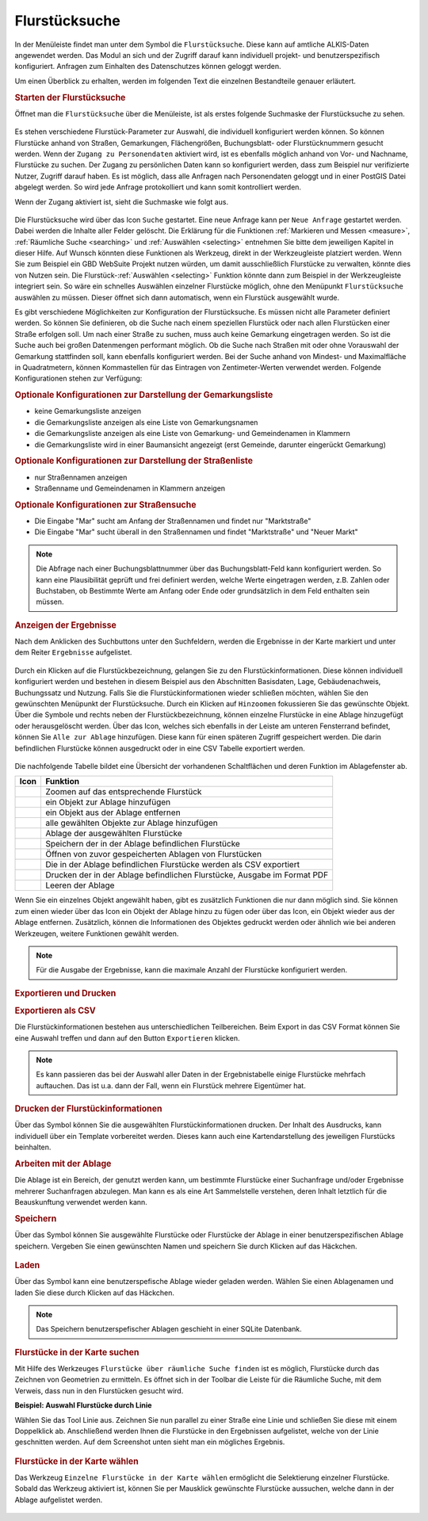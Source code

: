 .. _cadastral_unit_searching:

Flurstücksuche
==============

In der Menüleiste |menu| findet man unter dem Symbol |cadastralunit| die ``Flurstücksuche``.
Diese kann auf amtliche ALKIS-Daten angewendet werden.
Das Modul an sich und der Zugriff darauf kann individuell projekt- und benutzerspezifisch konfiguriert.
Anfragen zum Einhalten des Datenschutzes können geloggt werden.

Um einen Überblick zu erhalten, werden im folgenden Text die einzelnen Bestandteile genauer erläutert.

.. rubric:: Starten der Flurstücksuche

Öffnet man die ``Flurstücksuche`` über die Menüleiste, ist als erstes folgende Suchmaske der Flurstücksuche zu sehen.

.. figure:: ../../../screenshots/de/client-user/cadastral_unit_searching_1.png
  :align: center

Es stehen verschiedene Flurstück-Parameter zur Auswahl, die individuell konfiguriert werden können.
So können Flurstücke anhand von Straßen, Gemarkungen, Flächengrößen, Buchungsblatt- oder Flurstücknummern gesucht werden.
Wenn der ``Zugang zu Personendaten`` aktiviert wird, ist es ebenfalls möglich anhand von Vor- und Nachname, Flurstücke zu suchen.
Der Zugang zu persönlichen Daten kann so konfiguriert werden, dass zum Beispiel nur verifizierte Nutzer, Zugriff darauf haben.
Es ist möglich, dass alle Anfragen nach Personendaten geloggt und in einer PostGIS Datei abgelegt werden. So wird jede Anfrage protokolliert und kann somit kontrolliert werden.

.. .. figure:: ../../../screenshots/de/client-user/cadastral_unit_search_data_rights.png
  :align: center

Wenn der Zugang aktiviert ist, sieht die Suchmaske wie folgt aus.

.. figure:: ../../../screenshots/de/client-user/cadastral_unit_searching_6.png
  :align: center

Die Flurstücksuche wird über das Icon |search| ``Suche`` gestartet. Eine neue Anfrage kann per |new_search| ``Neue Anfrage`` gestartet werden.
Dabei werden die Inhalte aller Felder gelöscht. Die Erklärung für die Funktionen :ref:`Markieren und Messen <measure>`,
:ref:`Räumliche Suche <searching>` und :ref:`Auswählen <selecting>` entnehmen Sie bitte dem jeweiligen Kapitel in dieser Hilfe. 
Auf Wunsch könnten diese Funktionen als Werkzeug, direkt in der Werkzeugleiste platziert werden.
Wenn Sie zum Beispiel ein GBD WebSuite Projekt nutzen würden, um damit ausschließlich Flurstücke zu verwalten, könnte dies von Nutzen sein.
Die Flurstück-:ref:`Auswählen <selecting>` Funktion könnte dann zum Beispiel in der Werkzeugleiste integriert sein.
So wäre ein schnelles Auswählen einzelner Flurstücke möglich, ohne den Menüpunkt ``Flurstücksuche`` auswählen zu müssen.
Dieser öffnet sich dann automatisch, wenn ein Flurstück ausgewählt wurde.

Es gibt verschiedene Möglichkeiten zur Konfiguration der Flurstücksuche. Es müssen nicht alle Parameter definiert werden.
So können Sie definieren, ob die Suche nach einem speziellen Flurstück oder nach allen Flurstücken einer Straße erfolgen soll.
Um nach einer Straße zu suchen, muss auch keine Gemarkung eingetragen werden. So ist die Suche auch bei großen Datenmengen performant möglich.
Ob die Suche nach Straßen mit oder ohne Vorauswahl der Gemarkung stattfinden soll, kann ebenfalls konfiguriert werden.
Bei der Suche anhand von Mindest- und Maximalfläche in Quadratmetern, können Kommastellen für das Eintragen von Zentimeter-Werten verwendet werden.
Folgende Konfigurationen stehen zur Verfügung:

.. rubric:: Optionale Konfigurationen zur Darstellung der Gemarkungsliste

* keine Gemarkungsliste anzeigen
* die Gemarkungsliste anzeigen als eine Liste von Gemarkungsnamen
* die Gemarkungsliste anzeigen als eine Liste von Gemarkung- und Gemeindenamen in Klammern
* die Gemarkungsliste wird in einer Baumansicht angezeigt (erst Gemeinde, darunter eingerückt Gemarkung)

.. rubric:: Optionale Konfigurationen zur Darstellung der Straßenliste

* nur Straßennamen anzeigen
* Straßenname und Gemeindenamen in Klammern anzeigen

.. rubric:: Optionale Konfigurationen zur Straßensuche

* Die Eingabe "Mar" sucht am Anfang der Straßennamen und findet nur "Marktstraße"
* Die Eingabe "Mar" sucht überall in den Straßennamen und findet "Marktstraße" und "Neuer Markt"

.. note::
 Die Abfrage nach einer Buchungsblattnummer über das Buchungsblatt-Feld kann konfiguriert werden.
 So kann eine Plausibilität geprüft und frei definiert werden, welche Werte eingetragen werden, z.B. Zahlen oder Buchstaben,
 ob Bestimmte Werte am Anfang oder Ende oder grundsätzlich in dem Feld enthalten sein müssen.

.. rubric:: Anzeigen der Ergebnisse

Nach dem Anklicken des Suchbuttons |search| unter den Suchfeldern, werden die Ergebnisse in der Karte markiert und unter dem Reiter |results| ``Ergebnisse`` aufgelistet.

.. figure:: ../../../screenshots/de/client-user/cadastral_unit_searching_2.png
  :align: center

Durch ein Klicken auf die Flurstückbezeichnung, gelangen Sie zu den Flurstückinformationen. Diese können individuell konfiguriert werden und
bestehen in diesem Beispiel aus den Abschnitten Basisdaten, Lage, Gebäudenachweis, Buchungssatz und Nutzung.
Falls Sie die Flurstückinformationen wieder schließen möchten, wählen Sie den gewünschten Menüpunkt der Flurstücksuche.
Durch ein Klicken auf |fokus| ``Hinzoomen`` fokussieren Sie das gewünschte Objekt. Über die Symbole |add| und |delete| rechts neben der Flurstückbezeichnung,
können einzelne Flurstücke in eine |tab| Ablage hinzugefügt oder herausgelöscht werden.
Über das |addall| Icon, welches sich ebenfalls in der Leiste am unteren Fensterrand befindet, können Sie ``Alle zur Ablage`` hinzufügen.
Diese kann für einen späteren Zugriff gespeichert werden.
Die darin befindlichen Flurstücke können ausgedruckt oder in eine CSV Tabelle exportiert werden.

.. figure:: ../../../screenshots/de/client-user/cadastral_unit_searching_4.png
  :align: center

Die nachfolgende Tabelle bildet eine Übersicht der vorhandenen Schaltflächen und deren Funktion im Ablagefenster ab.

+------------------------+--------------------------------------------------------------------------------------+
| **Icon**               | **Funktion**                                                                         |
+------------------------+--------------------------------------------------------------------------------------+
| |fokus|                | Zoomen auf das entsprechende Flurstück                                               |
+------------------------+--------------------------------------------------------------------------------------+
| |add|                  | ein Objekt zur Ablage hinzufügen                                                     |
+------------------------+--------------------------------------------------------------------------------------+
| |delete|               | ein Objekt aus der Ablage entfernen                                                  |
+------------------------+--------------------------------------------------------------------------------------+
| |addall|               | alle gewählten Objekte zur Ablage hinzufügen                                         |
+------------------------+--------------------------------------------------------------------------------------+
| |tab|                  | Ablage der ausgewählten Flurstücke                                                   |
+------------------------+--------------------------------------------------------------------------------------+
| |save|                 | Speichern der in der Ablage befindlichen Flurstücke                                  |
+------------------------+--------------------------------------------------------------------------------------+
| |load|                 | Öffnen von zuvor gespeicherten Ablagen von Flurstücken                               |
+------------------------+--------------------------------------------------------------------------------------+
| |csv|                  | Die in der Ablage befindlichen Flurstücke werden als CSV exportiert                  |
+------------------------+--------------------------------------------------------------------------------------+
| |print|                | Drucken der in der Ablage befindlichen Flurstücke, Ausgabe im Format PDF             |
+------------------------+--------------------------------------------------------------------------------------+
| |delete_shelf|         | Leeren der Ablage                                                                    |
+------------------------+--------------------------------------------------------------------------------------+

Wenn Sie ein einzelnes Objekt angewählt haben, gibt es zusätzlich Funktionen die nur dann möglich sind.
Sie können zum einen wieder über das Icon |add| ein Objekt der Ablage hinzu zu fügen oder über das |delete| Icon,
ein Objekt wieder aus der Ablage entfernen. Zusätzlich, können die Informationen des Objektes gedruckt werden oder
ähnlich wie bei anderen Werkzeugen, weitere Funktionen gewählt werden.

.. note::
 Für die Ausgabe der Ergebnisse, kann die maximale Anzahl der Flurstücke konfiguriert werden.

.. rubric:: Exportieren und Drucken

.. rubric:: Exportieren als CSV

Die Flurstückinformationen bestehen aus unterschiedlichen Teilbereichen.
Beim Export in das CSV Format können Sie eine Auswahl treffen und dann auf den Button ``Exportieren`` klicken.

.. figure:: ../../../screenshots/de/client-user/cadastral_unit_searching_area_csv.png
  :align: center

.. note::
   Es kann passieren das bei der Auswahl aller Daten in der Ergebnistabelle einige Flurstücke mehrfach auftauchen.
   Das ist u.a. dann der Fall, wenn ein Flurstück mehrere Eigentümer hat.

.. rubric:: Drucken der Flurstückinformationen

Über das |print| Symbol können Sie die ausgewählten Flurstückinformationen drucken.
Der Inhalt des Ausdrucks, kann individuell über ein Template vorbereitet werden.
Dieses kann auch eine Kartendarstellung des jeweiligen Flurstücks beinhalten.

.. rubric:: Arbeiten mit der Ablage

Die |tab| Ablage ist ein Bereich, der genutzt werden kann, um bestimmte Flurstücke einer Suchanfrage und/oder Ergebnisse mehrerer Suchanfragen abzulegen.
Man kann es als eine Art Sammelstelle verstehen, deren Inhalt letztlich für die Beauskunftung verwendet werden kann.

.. rubric:: Speichern

Über das |save| Symbol können Sie ausgewählte Flurstücke oder Flurstücke der Ablage in einer benutzerspezifischen Ablage speichern.
Vergeben Sie einen gewünschten Namen und speichern Sie durch Klicken auf das Häckchen.

.. figure:: ../../../screenshots/de/client-user/cadastral_unit_searching_print_save.png
  :align: center

.. rubric:: Laden

Über das |load| Symbol kann eine benutzerspefische Ablage wieder geladen werden. Wählen Sie einen Ablagenamen und laden Sie diese durch Klicken auf das Häckchen.

.. figure:: ../../../screenshots/de/client-user/cadastral_unit_searching_print_load.png
  :align: center

.. note::
  Das Speichern benutzerspefischer Ablagen geschieht in einer SQLite Datenbank.

.. rubric:: Flurstücke in der Karte suchen

Mit Hilfe des Werkzeuges |spatial_search| ``Flurstücke über räumliche Suche finden`` ist es möglich, Flurstücke durch das Zeichnen von Geometrien zu ermitteln.
Es öffnet sich in der Toolbar die Leiste für die Räumliche Suche, mit dem Verweis, dass nun in den Flurstücken gesucht wird.

**Beispiel: Auswahl Flurstücke durch Linie**

Wählen Sie das Tool Linie aus. Zeichnen Sie nun parallel zu einer Straße eine Linie und schließen Sie diese mit einem Doppelklick ab.
Anschließend werden Ihnen die Flurstücke in den Ergebnissen aufgelistet, welche von der Linie geschnitten werden. Auf dem Screenshot unten sieht man ein mögliches Ergebnis.

 .. figure:: ../../../screenshots/de/client-user/cadastral_unit_searching_area_search.png
   :align: center

.. rubric:: Flurstücke in der Karte wählen

Das Werkzeug |select| ``Einzelne Flurstücke in der Karte wählen`` ermöglicht die Selektierung einzelner Flurstücke.
Sobald das Werkzeug aktiviert ist, können Sie per Mausklick gewünschte Flurstücke aussuchen, welche dann in der Ablage aufgelistet werden.

 .. figure:: ../../../screenshots/de/client-user/cadastral_unit_searching_5.png
   :align: center

 .. |menu| image:: ../../../images/baseline-menu-24px.svg
   :width: 30em
 .. |cadastralunit| image:: ../../../images/gbd-icon-flurstuecksuche-01.svg
   :width: 30em
 .. |results| image:: ../../../images/baseline-menu-24px.svg
   :width: 30em
 .. |tab| image:: ../../../images/sharp-bookmark_border-24px.svg
   :width: 30em
 .. |fokus| image:: ../../../images/sharp-center_focus_weak-24px.svg
   :width: 30em
 .. |add| image:: ../../../images/sharp-control_point-24px.svg
   :width: 30em
 .. |addall| image:: ../../../images/gbd-icon-alle-ablage-01.svg
   :width: 30em
 .. |delete| image:: ../../../images/sharp-remove_circle_outline-24px.svg
   :width: 30em
 .. |save| image:: ../../../images/sharp-save-24px.svg
   :width: 30em
 .. |load| image:: ../../../images/gbd-icon-ablage-oeffnen-01.svg
   :width: 30em
 .. |csv| image:: ../../../images/sharp-grid_on-24px.svg
   :width: 30em
 .. |print| image:: ../../../images/baseline-print-24px.svg
   :width: 30em
 .. |search| image:: ../../../images/baseline-search-24px.svg
   :width: 30em
 .. |select| image:: ../../../images/gbd-icon-auswahl-01.svg
   :width: 30em
 .. |spatial_search| image:: ../../../images/gbd-icon-raeumliche-suche-01.svg
   :width: 30em
 .. |delete_shelf| image:: ../../../images/sharp-delete_forever-24px.svg
   :width: 30em
 .. |new_search|  image:: ../../../images/baseline-delete_sweep-24px.svg
   :width: 30em
